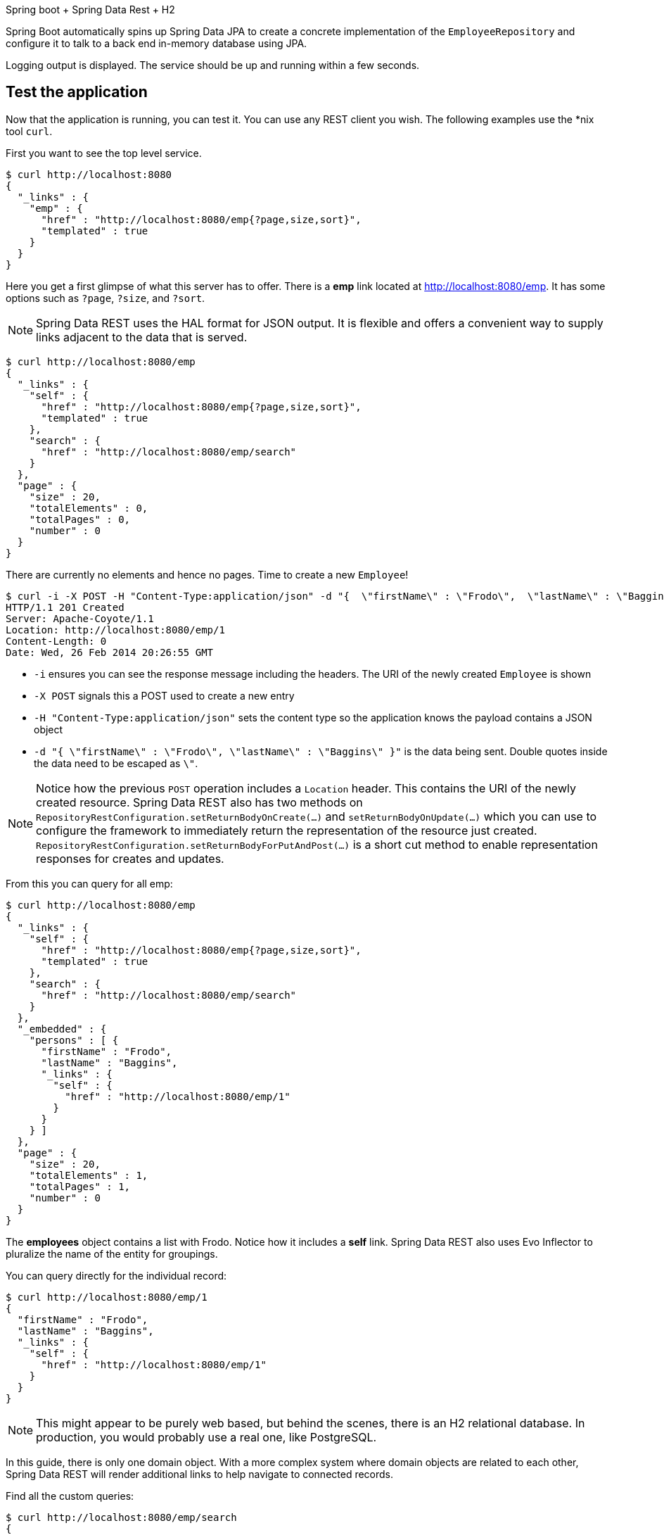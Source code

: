 
Spring boot + Spring Data Rest + H2

Spring Boot automatically spins up Spring Data JPA to create a concrete implementation of the `EmployeeRepository` and configure it to talk to a back end in-memory database using JPA.


Logging output is displayed. The service should be up and running within a few seconds.


== Test the application

Now that the application is running, you can test it. You can use any REST client you wish. The following examples use the *nix tool `curl`.

First you want to see the top level service.

```
$ curl http://localhost:8080
{
  "_links" : {
    "emp" : {
      "href" : "http://localhost:8080/emp{?page,size,sort}",
      "templated" : true
    }
  }
}
```

Here you get a first glimpse of what this server has to offer. There is a **emp** link located at http://localhost:8080/emp. It has some options such as `?page`, `?size`, and `?sort`.

NOTE: Spring Data REST uses the HAL format for JSON output. It is flexible and offers a convenient way to supply links adjacent to the data that is served.

```
$ curl http://localhost:8080/emp
{
  "_links" : {
    "self" : {
      "href" : "http://localhost:8080/emp{?page,size,sort}",
      "templated" : true
    },
    "search" : {
      "href" : "http://localhost:8080/emp/search"
    }
  },
  "page" : {
    "size" : 20,
    "totalElements" : 0,
    "totalPages" : 0,
    "number" : 0
  }
}
```

There are currently no elements and hence no pages. Time to create a new `Employee`!

```
$ curl -i -X POST -H "Content-Type:application/json" -d "{  \"firstName\" : \"Frodo\",  \"lastName\" : \"Baggins\" }" http://localhost:8080/emp
HTTP/1.1 201 Created
Server: Apache-Coyote/1.1
Location: http://localhost:8080/emp/1
Content-Length: 0
Date: Wed, 26 Feb 2014 20:26:55 GMT
```

- `-i` ensures you can see the response message including the headers. The URI of the newly created `Employee` is shown
- `-X POST` signals this a POST used to create a new entry
- `-H "Content-Type:application/json"` sets the content type so the application knows the payload contains a JSON object
- `-d "{  \"firstName\" : \"Frodo\",  \"lastName\" : \"Baggins\" }"` is the data being sent. Double quotes inside the data need to be escaped as `\"`.

NOTE: Notice how the previous `POST` operation includes a `Location` header. This contains the URI of the newly created resource. Spring Data REST also has two methods on `RepositoryRestConfiguration.setReturnBodyOnCreate(…)` and `setReturnBodyOnUpdate(…)` which you can use to configure the framework to immediately return the representation of the resource just created. `RepositoryRestConfiguration.setReturnBodyForPutAndPost(…)` is a short cut method to enable representation responses for creates and updates.

From this you can query for all emp:

```
$ curl http://localhost:8080/emp
{
  "_links" : {
    "self" : {
      "href" : "http://localhost:8080/emp{?page,size,sort}",
      "templated" : true
    },
    "search" : {
      "href" : "http://localhost:8080/emp/search"
    }
  },
  "_embedded" : {
    "persons" : [ {
      "firstName" : "Frodo",
      "lastName" : "Baggins",
      "_links" : {
        "self" : {
          "href" : "http://localhost:8080/emp/1"
        }
      }
    } ]
  },
  "page" : {
    "size" : 20,
    "totalElements" : 1,
    "totalPages" : 1,
    "number" : 0
  }
}
```

The **employees** object contains a list with Frodo. Notice how it includes a **self** link. Spring Data REST also uses Evo Inflector to pluralize the name of the entity for groupings.

You can query directly for the individual record:

```
$ curl http://localhost:8080/emp/1
{
  "firstName" : "Frodo",
  "lastName" : "Baggins",
  "_links" : {
    "self" : {
      "href" : "http://localhost:8080/emp/1"
    }
  }
}
```

NOTE: This might appear to be purely web based, but behind the scenes, there is an H2 relational database. In production, you would probably use a real one, like PostgreSQL.

In this guide, there is only one domain object. With a more complex system where domain objects are related to each other, Spring Data REST will render additional links to help navigate to connected records.

Find all the custom queries:

```
$ curl http://localhost:8080/emp/search
{
  "_links" : {
    "findByLastName" : {
      "href" : "http://localhost:8080/emp/search/findByLastName{?name}",
      "templated" : true
    }
  }
}
```

You can see the URL for the query including the HTTP query parameter `name`. If you'll notice, this matches the `@Param("name")` annotation embedded in the interface.

To use the `findByLastName` query, do this:

```
$ curl http://localhost:8080/emp/search/findByLastName?name=Baggins
{
  "_embedded" : {
    "persons" : [ {
      "firstName" : "Frodo",
      "lastName" : "Baggins",
      "_links" : {
        "self" : {
          "href" : "http://localhost:8080/emp/1"
        }
      }
    } ]
  }
}
```

Because you defined it to return `List<Employee>` in the code, it will return all of the results. If you had defined it only return `Employee`, it will pick one of the Employee objects to return. Since this can be unpredictable, you probably don't want to do that for queries that can return multiple entries.

You can also issue `PUT`, `PATCH`, and `DELETE` REST calls to either replace, update, or delete existing records.

```
$ curl -X PUT -H "Content-Type:application/json" -d "{ \"firstName\": \"Bilbo\", \"lastName\": \"Baggins\" }" http://localhost:8080/emp/1
$ curl http://localhost:8080/emp/1
{
  "firstName" : "Bilbo",
  "lastName" : "Baggins",
  "_links" : {
    "self" : {
      "href" : "http://localhost:8080/emp/1"
    }
  }
}
```

```
$ curl -X PATCH -H "Content-Type:application/json" -d "{ \"firstName\": \"Bilbo Jr.\" }" http://localhost:8080/emp/1
$ curl http://localhost:8080/emp/1
{
  "firstName" : "Bilbo Jr.",
  "lastName" : "Baggins",
  "_links" : {
    "self" : {
      "href" : "http://localhost:8080/emp/1"
    }
  }
}
```

NOTE: PUT replaces an entire record. Fields not supplied will be replaced with null. PATCH can be used to update a subset of items.

You can delete records:

```
$ curl -X DELETE http://localhost:8080/emp/1
$ curl http://localhost:8080/emp
{
  "_links" : {
    "self" : {
      "href" : "http://localhost:8080/emp{?page,size,sort}",
      "templated" : true
    },
    "search" : {
      "href" : "http://localhost:8080/emp/search"
    }
  },
  "page" : {
    "size" : 20,
    "totalElements" : 0,
    "totalPages" : 0,
    "number" : 0
  }
}


